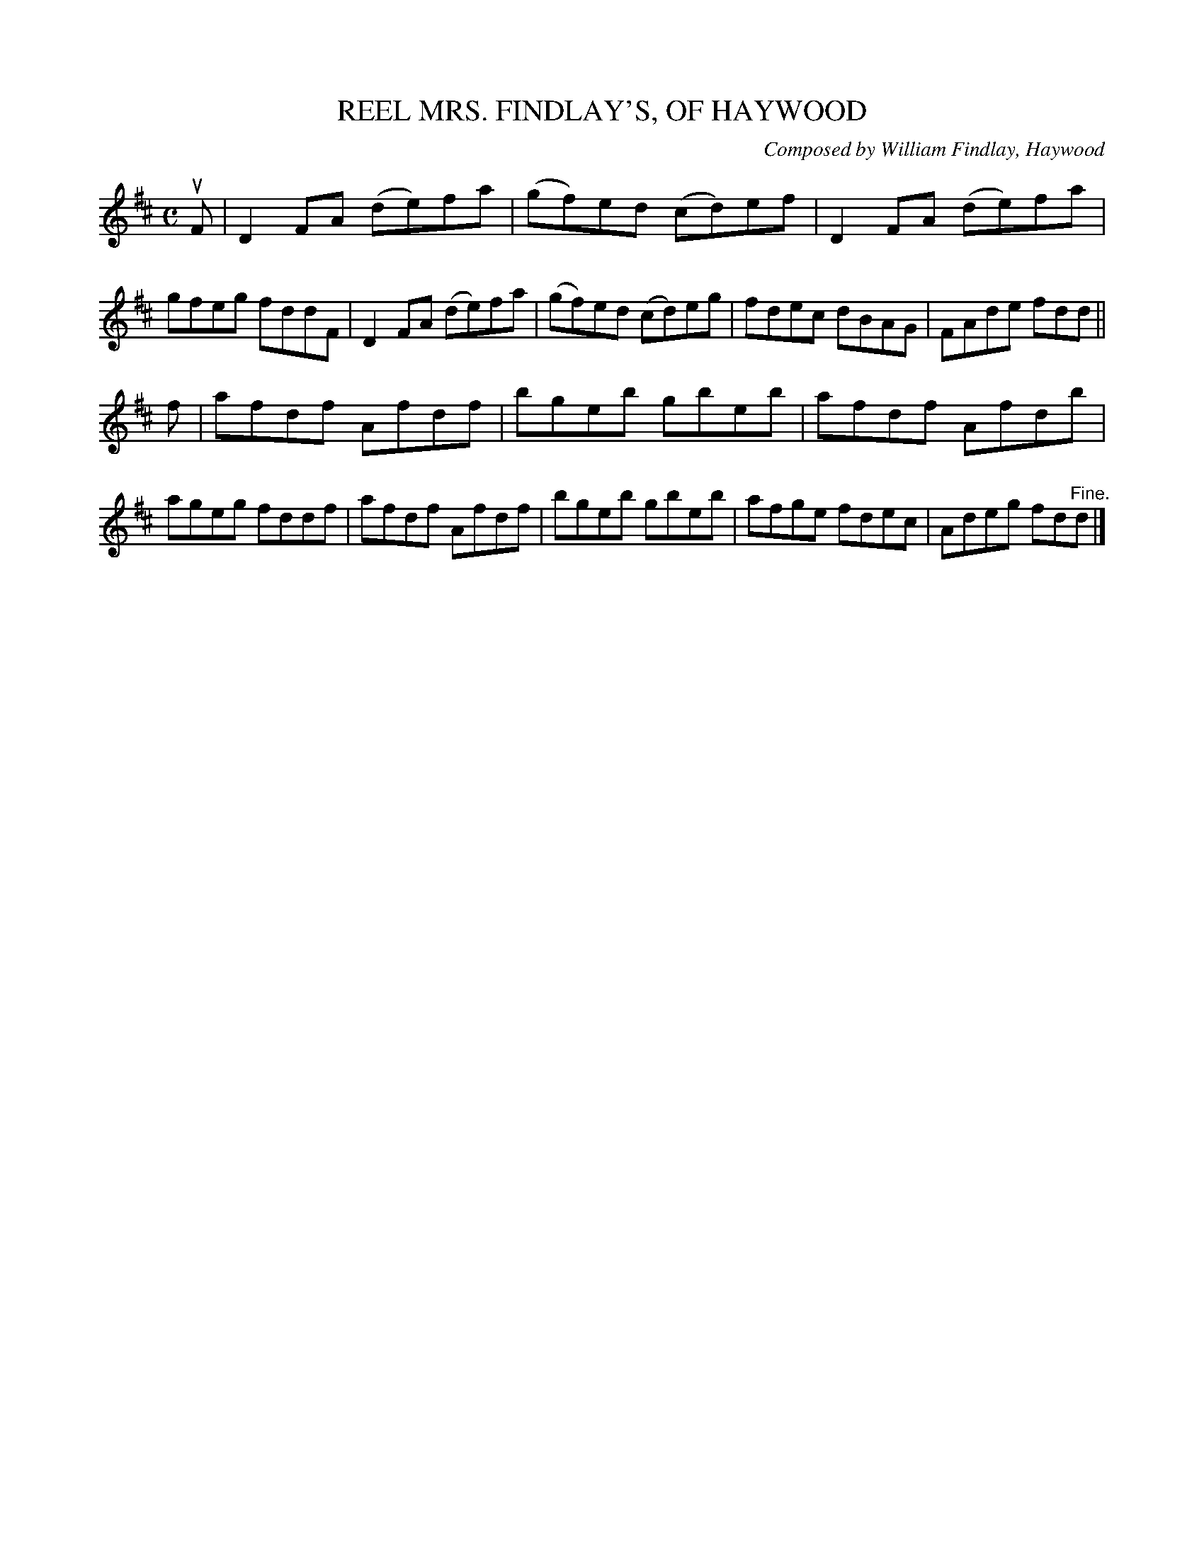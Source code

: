 X: 32522
T: MRS. FINDLAY'S, OF HAYWOOD, REEL
C: Composed by William Findlay, Haywood
R: reel
B: K\"ohler's Violin Repository, v.3, 1885 p.252 #2
F: http://www.archive.org/details/klersviolinrepos03rugg
Z: 2012 John Chambers <jc:trillian.mit.edu>
M: C
L: 1/8
K: D
uF |\
D2FA (de)fa | (gf)ed (cd)ef | D2FA (de)fa | gfeg fddF |\
D2FA (de)fa | (gf)ed (cd)eg | fdec dBAG | FAde fdd ||
f |\
afdf Afdf | bgeb gbeb | afdf Afdb | ageg fddf |\
afdf Afdf | bgeb gbeb | afge fdec | Adeg fd"^Fine."d |]
